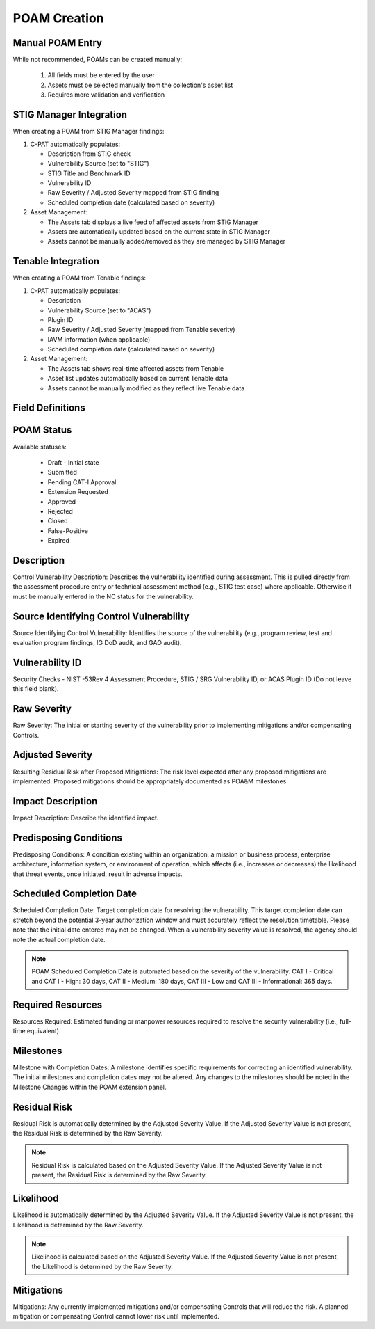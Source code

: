 .. _poamcreation:

POAM Creation
-------------

Manual POAM Entry
^^^^^^^^^^^^^^^^
While not recommended, POAMs can be created manually:

   1. All fields must be entered by the user
   2. Assets must be selected manually from the collection's asset list
   3. Requires more validation and verification

STIG Manager Integration
^^^^^^^^^^^^^^^^^^^^^^^^
When creating a POAM from STIG Manager findings:

1. C-PAT automatically populates:

   * Description from STIG check
   * Vulnerability Source (set to "STIG")
   * STIG Title and Benchmark ID
   * Vulnerability ID 
   * Raw Severity / Adjusted Severity mapped from STIG finding
   * Scheduled completion date (calculated based on severity)

2. Asset Management:

   * The Assets tab displays a live feed of affected assets from STIG Manager
   * Assets are automatically updated based on the current state in STIG Manager
   * Assets cannot be manually added/removed as they are managed by STIG Manager

Tenable Integration
^^^^^^^^^^^^^^^^^^
When creating a POAM from Tenable findings:

1. C-PAT automatically populates:

   * Description
   * Vulnerability Source (set to "ACAS")
   * Plugin ID
   * Raw Severity / Adjusted Severity (mapped from Tenable severity)
   * IAVM information (when applicable)
   * Scheduled completion date (calculated based on severity)

2. Asset Management:

   * The Assets tab shows real-time affected assets from Tenable
   * Asset list updates automatically based on current Tenable data
   * Assets cannot be manually modified as they reflect live Tenable data


Field Definitions
^^^^^^^^^^^^^^^^^

POAM Status
^^^^^^^^^^^
Available statuses:

   * Draft - Initial state
   * Submitted
   * Pending CAT-I Approval
   * Extension Requested
   * Approved
   * Rejected
   * Closed
   * False-Positive
   * Expired

Description
^^^^^^^^^^^
Control Vulnerability Description: Describes the vulnerability identified during assessment. This is pulled directly from the assessment procedure entry or technical assessment method (e.g., STIG test case) where applicable. Otherwise it must be manually entered in the NC status for the vulnerability.

Source Identifying Control Vulnerability
^^^^^^^^^^^^^^^^^^^^^^^^^^^^^^^^^^^^^^^^
Source Identifying Control Vulnerability: Identifies the source of the vulnerability (e.g., program review, test and evaluation program findings, IG DoD audit, and GAO audit).

Vulnerability ID
^^^^^^^^^^^^^^^^
Security Checks - NIST -53Rev 4 Assessment Procedure, STIG / SRG Vulnerability ID, or ACAS Plugin ID (Do not leave this field blank).

Raw Severity
^^^^^^^^^^^^
Raw Severity: The initial or starting severity of the vulnerability prior to implementing mitigations and/or compensating Controls.

Adjusted Severity
^^^^^^^^^^^^^^^^^
Resulting Residual Risk after Proposed Mitigations: The risk level expected after any proposed mitigations are implemented. Proposed mitigations should be appropriately documented as POA&M milestones

Impact Description
^^^^^^^^^^^^^^^^^^
Impact Description: Describe the identified impact.

Predisposing Conditions
^^^^^^^^^^^^^^^^^^^^^^^
Predisposing Conditions: A condition existing within an organization, a mission or business process, enterprise architecture, information system, or environment of operation, which affects (i.e., increases or decreases) the likelihood that threat events, once initiated, result in adverse impacts.

Scheduled Completion Date
^^^^^^^^^^^^^^^^^^^^^^^^^
Scheduled Completion Date: Target completion date for resolving the vulnerability. This target completion date can stretch beyond the potential 3-year authorization window and must accurately reflect the resolution timetable. Please note that the initial date entered may not be changed. When a vulnerability severity value is resolved, the agency should note the actual completion date.

.. note::
   POAM Scheduled Completion Date is automated based on the severity of the vulnerability. CAT I - Critical and CAT I - High: 30 days, CAT II - Medium: 180 days, CAT III - Low and CAT III - Informational: 365 days.

Required Resources
^^^^^^^^^^^^^^^^^^
Resources Required: Estimated funding or manpower resources required to resolve the security vulnerability (i.e., full-time equivalent).

Milestones
^^^^^^^^^^
Milestone with Completion Dates: A milestone identifies specific requirements for correcting an identified vulnerability. The initial milestones and completion dates may not be altered. Any changes to the milestones should be noted in the Milestone Changes within the POAM extension panel.

Residual Risk
^^^^^^^^^^^^^
Residual Risk is automatically determined by the Adjusted Severity Value. If the Adjusted Severity Value is not present, the Residual Risk is determined by the Raw Severity.

.. note::
   Residual Risk is calculated based on the Adjusted Severity Value. If the Adjusted Severity Value is not present, the Residual Risk is determined by the Raw Severity.

Likelihood
^^^^^^^^^^
Likelihood is automatically determined by the Adjusted Severity Value. If the Adjusted Severity Value is not present, the Likelihood is determined by the Raw Severity.

.. note::
   Likelihood is calculated based on the Adjusted Severity Value. If the Adjusted Severity Value is not present, the Likelihood is determined by the Raw Severity.

Mitigations
^^^^^^^^^^^
Mitigations: Any currently implemented mitigations and/or compensating Controls that will reduce the risk. A planned mitigation or compensating Control cannot lower risk until implemented.